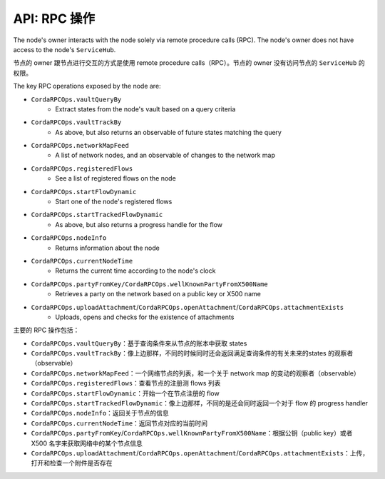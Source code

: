 API: RPC 操作
===================
The node's owner interacts with the node solely via remote procedure calls (RPC). The node's owner does not have
access to the node's ``ServiceHub``.

节点的 owner 跟节点进行交互的方式是使用 remote procedure calls（RPC）。节点的 owner 没有访问节点的 ``ServiceHub`` 的权限。

The key RPC operations exposed by the node are:

* ``CordaRPCOps.vaultQueryBy``
    * Extract states from the node's vault based on a query criteria
* ``CordaRPCOps.vaultTrackBy``
    * As above, but also returns an observable of future states matching the query
* ``CordaRPCOps.networkMapFeed``
    * A list of network nodes, and an observable of changes to the network map
* ``CordaRPCOps.registeredFlows``
    * See a list of registered flows on the node
* ``CordaRPCOps.startFlowDynamic``
    * Start one of the node's registered flows
* ``CordaRPCOps.startTrackedFlowDynamic``
    * As above, but also returns a progress handle for the flow
* ``CordaRPCOps.nodeInfo``
    * Returns information about the node
* ``CordaRPCOps.currentNodeTime``
    * Returns the current time according to the node's clock
* ``CordaRPCOps.partyFromKey/CordaRPCOps.wellKnownPartyFromX500Name``
    * Retrieves a party on the network based on a public key or X500 name
* ``CordaRPCOps.uploadAttachment``/``CordaRPCOps.openAttachment``/``CordaRPCOps.attachmentExists``
    * Uploads, opens and checks for the existence of attachments

主要的 RPC 操作包括：

* ``CordaRPCOps.vaultQueryBy``：基于查询条件来从节点的账本中获取 states
* ``CordaRPCOps.vaultTrackBy``：像上边那样，不同的时候同时还会返回满足查询条件的有关未来的states 的观察者（observable）
* ``CordaRPCOps.networkMapFeed``：一个网络节点的列表，和一个关于 network map 的变动的观察者（observable）
* ``CordaRPCOps.registeredFlows``：查看节点的注册测 flows 列表
* ``CordaRPCOps.startFlowDynamic``：开始一个在节点注册的 flow
* ``CordaRPCOps.startTrackedFlowDynamic``：像上边那样，不同的是还会同时返回一个对于 flow 的 progress handler
* ``CordaRPCOps.nodeInfo``：返回关于节点的信息
* ``CordaRPCOps.currentNodeTime``：返回节点对应的当前时间
* ``CordaRPCOps.partyFromKey``/``CordaRPCOps.wellKnownPartyFromX500Name``：根据公钥（public key）或者 X500 名字来获取网络中的某个节点信息
* ``CordaRPCOps.uploadAttachment``/``CordaRPCOps.openAttachment``/``CordaRPCOps.attachmentExists``：上传，打开和检查一个附件是否存在